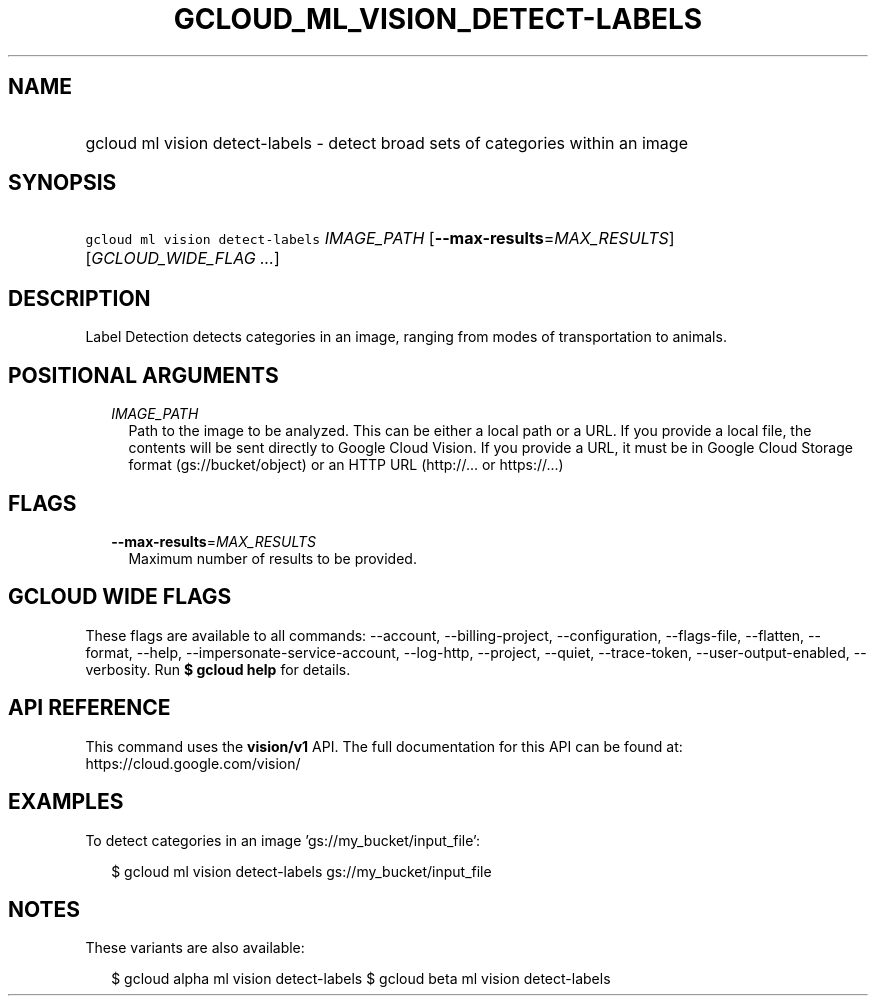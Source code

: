 
.TH "GCLOUD_ML_VISION_DETECT\-LABELS" 1



.SH "NAME"
.HP
gcloud ml vision detect\-labels \- detect broad sets of categories within an image



.SH "SYNOPSIS"
.HP
\f5gcloud ml vision detect\-labels\fR \fIIMAGE_PATH\fR [\fB\-\-max\-results\fR=\fIMAX_RESULTS\fR] [\fIGCLOUD_WIDE_FLAG\ ...\fR]



.SH "DESCRIPTION"

Label Detection detects categories in an image, ranging from modes of
transportation to animals.



.SH "POSITIONAL ARGUMENTS"

.RS 2m
.TP 2m
\fIIMAGE_PATH\fR
Path to the image to be analyzed. This can be either a local path or a URL. If
you provide a local file, the contents will be sent directly to Google Cloud
Vision. If you provide a URL, it must be in Google Cloud Storage format
(gs://bucket/object) or an HTTP URL (http://... or https://...)


.RE
.sp

.SH "FLAGS"

.RS 2m
.TP 2m
\fB\-\-max\-results\fR=\fIMAX_RESULTS\fR
Maximum number of results to be provided.


.RE
.sp

.SH "GCLOUD WIDE FLAGS"

These flags are available to all commands: \-\-account, \-\-billing\-project,
\-\-configuration, \-\-flags\-file, \-\-flatten, \-\-format, \-\-help,
\-\-impersonate\-service\-account, \-\-log\-http, \-\-project, \-\-quiet,
\-\-trace\-token, \-\-user\-output\-enabled, \-\-verbosity. Run \fB$ gcloud
help\fR for details.



.SH "API REFERENCE"

This command uses the \fBvision/v1\fR API. The full documentation for this API
can be found at: https://cloud.google.com/vision/



.SH "EXAMPLES"

To detect categories in an image 'gs://my_bucket/input_file':

.RS 2m
$ gcloud ml vision detect\-labels gs://my_bucket/input_file
.RE



.SH "NOTES"

These variants are also available:

.RS 2m
$ gcloud alpha ml vision detect\-labels
$ gcloud beta ml vision detect\-labels
.RE

